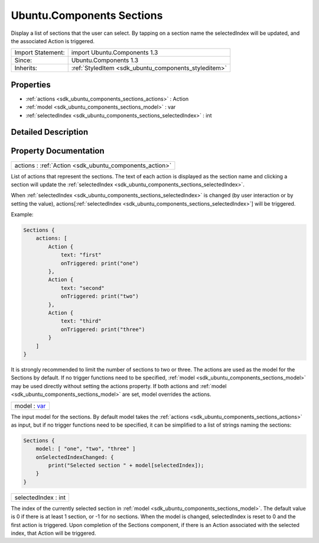 .. _sdk_ubuntu_components_sections:

Ubuntu.Components Sections
==========================

Display a list of sections that the user can select. By tapping on a section name the selectedIndex will be updated, and the associated Action is triggered.

+--------------------------------------------------------------------------------------------------------------------------------------------------------+-----------------------------------------------------------------------------------------------------------------------------------------------------------+
| Import Statement:                                                                                                                                      | import Ubuntu.Components 1.3                                                                                                                              |
+--------------------------------------------------------------------------------------------------------------------------------------------------------+-----------------------------------------------------------------------------------------------------------------------------------------------------------+
| Since:                                                                                                                                                 | Ubuntu.Components 1.3                                                                                                                                     |
+--------------------------------------------------------------------------------------------------------------------------------------------------------+-----------------------------------------------------------------------------------------------------------------------------------------------------------+
| Inherits:                                                                                                                                              | :ref:`StyledItem <sdk_ubuntu_components_styleditem>`                                                                                                      |
+--------------------------------------------------------------------------------------------------------------------------------------------------------+-----------------------------------------------------------------------------------------------------------------------------------------------------------+

Properties
----------

-  :ref:`actions <sdk_ubuntu_components_sections_actions>` : Action
-  :ref:`model <sdk_ubuntu_components_sections_model>` : var
-  :ref:`selectedIndex <sdk_ubuntu_components_sections_selectedIndex>` : int

Detailed Description
--------------------

Property Documentation
----------------------

.. _sdk_ubuntu_components_sections_actions:

+-----------------------------------------------------------------------------------------------------------------------------------------------------------------------------------------------------------------------------------------------------------------------------------------------------------------+
| actions : :ref:`Action <sdk_ubuntu_components_action>`                                                                                                                                                                                                                                                          |
+-----------------------------------------------------------------------------------------------------------------------------------------------------------------------------------------------------------------------------------------------------------------------------------------------------------------+

List of actions that represent the sections. The text of each action is displayed as the section name and clicking a section will update the :ref:`selectedIndex <sdk_ubuntu_components_sections_selectedIndex>`.

When :ref:`selectedIndex <sdk_ubuntu_components_sections_selectedIndex>` is changed (by user interaction or by setting the value), actions[:ref:`selectedIndex <sdk_ubuntu_components_sections_selectedIndex>`] will be triggered.

Example:

.. code:: qml

    Sections {
        actions: [
            Action {
                text: "first"
                onTriggered: print("one")
            },
            Action {
                text: "second"
                onTriggered: print("two")
            },
            Action {
                text: "third"
                onTriggered: print("three")
            }
        ]
    }

It is strongly recommended to limit the number of sections to two or three. The actions are used as the model for the Sections by default. If no trigger functions need to be specified, :ref:`model <sdk_ubuntu_components_sections_model>` may be used directly without setting the actions property. If both actions and :ref:`model <sdk_ubuntu_components_sections_model>` are set, model overrides the actions.

.. _sdk_ubuntu_components_sections_model:

+--------------------------------------------------------------------------------------------------------------------------------------------------------------------------------------------------------------------------------------------------------------------------------------------------------------+
| model : `var <http://doc.qt.io/qt-5/qml-var.html>`_                                                                                                                                                                                                                                                          |
+--------------------------------------------------------------------------------------------------------------------------------------------------------------------------------------------------------------------------------------------------------------------------------------------------------------+

The input model for the sections. By default model takes the :ref:`actions <sdk_ubuntu_components_sections_actions>` as input, but if no trigger functions need to be specified, it can be simplified to a list of strings naming the sections:

.. code:: qml

    Sections {
        model: [ "one", "two", "three" ]
        onSelectedIndexChanged: {
            print("Selected section " + model[selectedIndex]);
        }
    }

.. _sdk_ubuntu_components_sections_selectedIndex:

+--------------------------------------------------------------------------------------------------------------------------------------------------------------------------------------------------------------------------------------------------------------------------------------------------------------+
| selectedIndex : int                                                                                                                                                                                                                                                                                          |
+--------------------------------------------------------------------------------------------------------------------------------------------------------------------------------------------------------------------------------------------------------------------------------------------------------------+

The index of the currently selected section in :ref:`model <sdk_ubuntu_components_sections_model>`. The default value is 0 if there is at least 1 section, or -1 for no sections. When the model is changed, selectedIndex is reset to 0 and the first action is triggered. Upon completion of the Sections component, if there is an Action associated with the selected index, that Action will be triggered.

